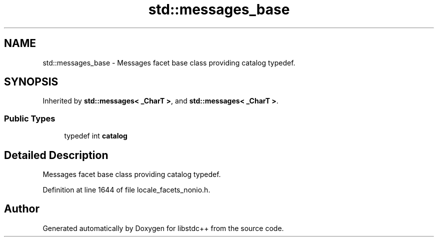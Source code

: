 .TH "std::messages_base" 3 "21 Apr 2009" "libstdc++" \" -*- nroff -*-
.ad l
.nh
.SH NAME
std::messages_base \- Messages facet base class providing catalog typedef.  

.PP
.SH SYNOPSIS
.br
.PP
Inherited by \fBstd::messages< _CharT >\fP, and \fBstd::messages< _CharT >\fP.
.PP
.SS "Public Types"

.in +1c
.ti -1c
.RI "typedef int \fBcatalog\fP"
.br
.in -1c
.SH "Detailed Description"
.PP 
Messages facet base class providing catalog typedef. 
.PP
Definition at line 1644 of file locale_facets_nonio.h.

.SH "Author"
.PP 
Generated automatically by Doxygen for libstdc++ from the source code.
